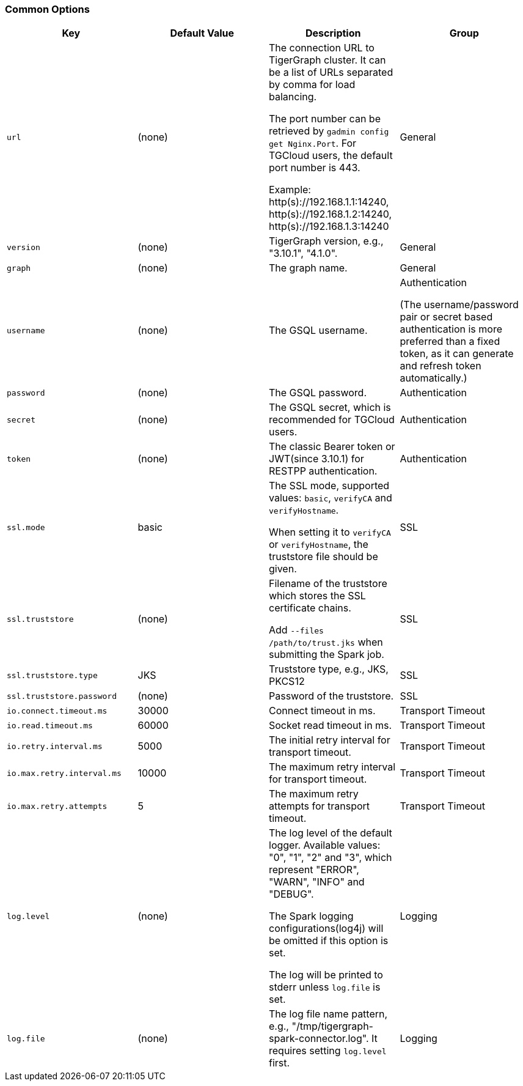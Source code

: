 === Common Options

[separator=¦]
|===
¦ Key ¦ Default Value ¦  Description ¦ Group

¦ `url`
¦ (none)
¦ The connection URL to TigerGraph cluster. It can be a list of URLs separated by comma for load balancing.

The port number can be retrieved by `gadmin config get Nginx.Port`. For TGCloud users, the default port number is 443.

Example:
http(s)://192.168.1.1:14240,
http(s)://192.168.1.2:14240,
http(s)://192.168.1.3:14240
¦ General

¦ `version`
¦ (none)
¦ TigerGraph version, e.g., "3.10.1", "4.1.0".
¦ General

¦ `graph`
¦ (none)
¦ The graph name.
¦ General

¦ `username`
¦ (none)
¦ The GSQL username.
¦ Authentication

(The username/password pair or secret based authentication is more preferred than a fixed token, as it can generate and refresh token automatically.)

¦ `password`
¦ (none)
¦ The GSQL password.
¦ Authentication

¦ `secret`
¦ (none)
¦ The GSQL secret, which is recommended for TGCloud users.
¦ Authentication

¦ `token`
¦ (none)
¦ The classic Bearer token or JWT(since 3.10.1) for RESTPP authentication.
¦ Authentication

¦ `ssl.mode`
¦ basic
¦ The SSL mode, supported values: `basic`, `verifyCA` and `verifyHostname`.

When setting it to `verifyCA` or `verifyHostname`, the truststore file should be given.
¦ SSL

¦ `ssl.truststore`
¦ (none)
¦ Filename of the truststore which stores the SSL certificate chains.

Add `--files /path/to/trust.jks` when submitting the Spark job.
¦ SSL

¦ `ssl.truststore.type`
¦ JKS
¦ Truststore type, e.g., JKS, PKCS12
¦ SSL

¦ `ssl.truststore.password`
¦ (none)
¦ Password of the truststore.
¦ SSL

¦ `io.connect.timeout.ms`
¦ 30000
¦ Connect timeout in ms.
¦ Transport Timeout

¦ `io.read.timeout.ms`
¦ 60000
¦ Socket read timeout in ms.
¦ Transport Timeout

¦ `io.retry.interval.ms`
¦ 5000
¦ The initial retry interval for transport timeout.
¦ Transport Timeout

¦ `io.max.retry.interval.ms`
¦ 10000
¦ The maximum retry interval for transport timeout.
¦ Transport Timeout

¦ `io.max.retry.attempts`
¦ 5
¦ The maximum retry attempts for transport timeout.
¦ Transport Timeout

¦ `log.level`
¦ (none)
¦ The log level of the default logger. Available values: "0", "1", "2" and "3", which represent "ERROR", "WARN", "INFO" and "DEBUG".

The Spark logging configurations(log4j) will be omitted if this option is set.

The log will be printed to stderr unless `log.file` is set.
¦ Logging

¦ `log.file`
¦ (none)
¦ The log file name pattern, e.g., "/tmp/tigergraph-spark-connector.log". It requires setting `log.level` first.
¦ Logging
|===
